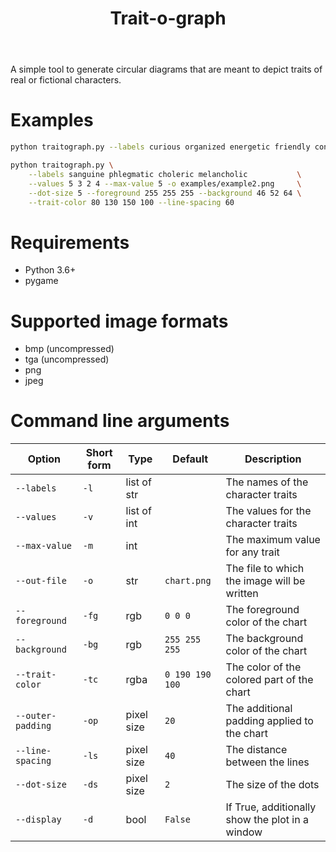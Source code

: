 #+TITLE: Trait-o-graph

A simple tool to generate circular diagrams that are meant to depict traits of
real or fictional characters.

* Examples
#+BEGIN_SRC sh :exports code :results none
python traitograph.py --labels curious organized energetic friendly confident --values 5 4 3 4 2 --max-value 7 -o examples/example1.png
#+END_SRC


[[./examples/example1.png]]

#+BEGIN_SRC sh :exports code :results none
python traitograph.py \
    --labels sanguine phlegmatic choleric melancholic           \
    --values 5 3 2 4 --max-value 5 -o examples/example2.png     \
    --dot-size 5 --foreground 255 255 255 --background 46 52 64 \
    --trait-color 80 130 150 100 --line-spacing 60
#+END_SRC

[[./examples/example2.png]]

* Requirements
- Python 3.6+
- pygame

* Supported image formats
- bmp (uncompressed)
- tga (uncompressed)
- png
- jpeg

* Command line arguments

| Option            | Short form | Type        | Default         | Description                                     |
|-------------------+------------+-------------+-----------------+-------------------------------------------------|
| =--labels=        | =-l=       | list of str |                 | The names of the character traits               |
| =--values=        | =-v=       | list of int |                 | The values for the character traits             |
| =--max-value=     | =-m=       | int         |                 | The maximum value for any trait                 |
| =--out-file=      | =-o=       | str         | =chart.png=     | The file to which the image will be written     |
| =--foreground=    | =-fg=      | rgb         | =0 0 0=         | The foreground color of the chart               |
| =--background=    | =-bg=      | rgb         | =255 255 255=   | The background color of the chart               |
| =--trait-color=   | =-tc=      | rgba        | =0 190 190 100= | The color of the colored part of the chart      |
| =--outer-padding= | =-op=      | pixel size  | =20=            | The additional padding applied to the chart     |
| =--line-spacing=  | =-ls=      | pixel size  | =40=            | The distance between the lines                  |
| =--dot-size=      | =-ds=      | pixel size  | =2=             | The size of the dots                            |
| =--display=       | =-d=       | bool        | =False=         | If True, additionally show the plot in a window |

